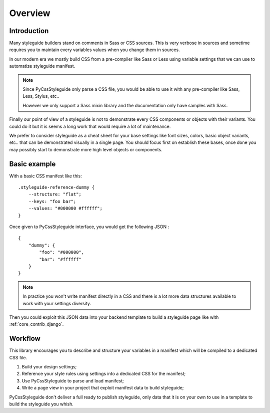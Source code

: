 .. _overview_intro:

========
Overview
========

Introduction
************

Many styleguide builders stand on comments in Sass or CSS sources. This is very verbose
in sources and sometime requires you to maintain every variables values when you change
them in sources.

In our modern era we mostly build CSS from a pre-compiler like Sass or Less using
variable settings that we can use to automatize styleguide manifest.

.. Note::
    Since PyCssStyleguide only parse a CSS file, you would be able to use it with any
    pre-compiler like Sass, Less, Stylus, etc..

    However we only support a Sass mixin library and the documentation only have
    samples with Sass.

Finally our point of view of a styleguide is not to demonstrate every CSS components or
objects with their variants. You could do it but it is seems a long work that would
require a lot of maintenance.

We prefer to consider styleguide as a cheat sheet for your base settings like font
sizes, colors, basic object variants, etc.. that can be demonstrated visually in a
single page. You should focus first on establish these bases, once done you may possibly
start to demonstrate more high level objects or components.


Basic example
*************

With a basic CSS manifest like this: ::

    .styleguide-reference-dummy {
        --structure: "flat";
        --keys: "foo bar";
        --values: "#000000 #ffffff";
    }

Once given to PyCssStyleguide interface, you would get the following JSON : ::

    {
        "dummy": {
            "foo": "#000000",
            "bar": "#ffffff"
        }
    }

.. Note::
    In practice you won't write manifest directly in a CSS and there is a lot more data
    structures available to work with your settings diversity.

Then you could exploit this JSON data into your backend template to build a styleguide
page like with :ref:`core_contrib_django`.

Workflow
********

This library encourages you to describe and structure your variables in a manifest
which will be compiled to a dedicated CSS file.

#. Build your design settings;
#. Reference your style rules using settings into a dedicated CSS for the manifest;
#. Use PyCssStyleguide to parse and load manifest;
#. Write a page view in your project that exploit manifest data to build styleguide;

PyCssStyleguide don't deliver a full ready to publish styleguide, only data that it is
on your own to use in a template to build the styleguide you whish.
